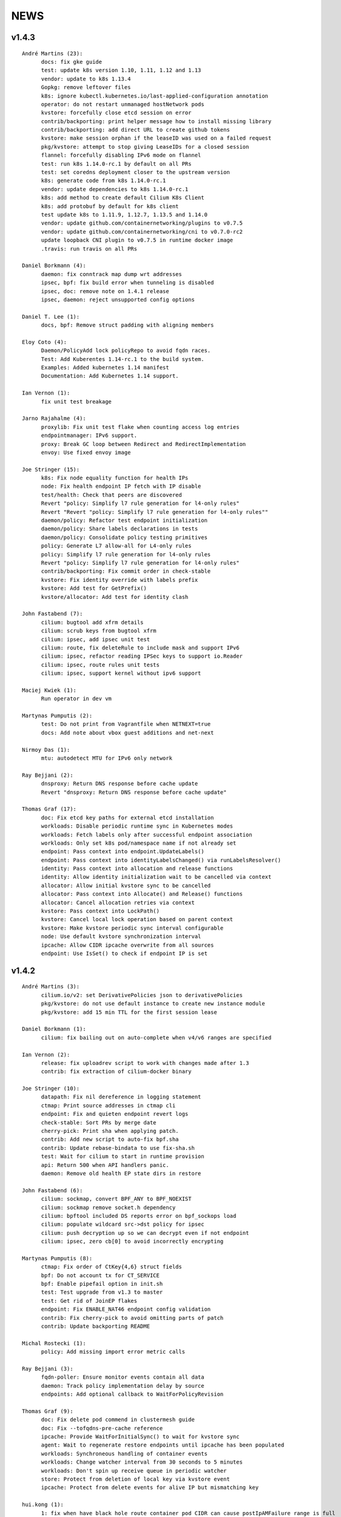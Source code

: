 ******
NEWS
******

v1.4.3
======

::

    André Martins (23):
          docs: fix gke guide
          test: update k8s version 1.10, 1.11, 1.12 and 1.13
          vendor: update to k8s 1.13.4
          Gopkg: remove leftover files
          k8s: ignore kubectl.kubernetes.io/last-applied-configuration annotation
          operator: do not restart unmanaged hostNetwork pods
          kvstore: forcefully close etcd session on error
          contrib/backporting: print helper message how to install missing library
          contrib/backporting: add direct URL to create github tokens
          kvstore: make session orphan if the leaseID was used on a failed request
          pkg/kvstore: attempt to stop giving LeaseIDs for a closed session
          flannel: forcefully disabling IPv6 mode on flannel
          test: run k8s 1.14.0-rc.1 by default on all PRs
          test: set coredns deployment closer to the upstream version
          k8s: generate code from k8s 1.14.0-rc.1
          vendor: update dependencies to k8s 1.14.0-rc.1
          k8s: add method to create default Cilium K8s Client
          k8s: add protobuf by default for k8s client
          test update k8s to 1.11.9, 1.12.7, 1.13.5 and 1.14.0
          vendor: update github.com/containernetworking/plugins to v0.7.5
          vendor: update github.com/containernetworking/cni to v0.7.0-rc2
          update loopback CNI plugin to v0.7.5 in runtime docker image
          .travis: run travis on all PRs

    Daniel Borkmann (4):
          daemon: fix conntrack map dump wrt addresses
          ipsec, bpf: fix build error when tunneling is disabled
          ipsec, doc: remove note on 1.4.1 release
          ipsec, daemon: reject unsupported config options

    Daniel T. Lee (1):
          docs, bpf: Remove struct padding with aligning members

    Eloy Coto (4):
          Daemon/PolicyAdd lock policyRepo to avoid fqdn races.
          Test: Add Kuberentes 1.14-rc.1 to the build system.
          Examples: Added kubernetes 1.14 manifest
          Documentation: Add Kubernetes 1.14 support.

    Ian Vernon (1):
          fix unit test breakage

    Jarno Rajahalme (4):
          proxylib: Fix unit test flake when counting access log entries
          endpointmanager: IPv6 support.
          proxy: Break GC loop between Redirect and RedirectImplementation
          envoy: Use fixed envoy image

    Joe Stringer (15):
          k8s: Fix node equality function for health IPs
          node: Fix health endpoint IP fetch with IP disable
          test/health: Check that peers are discovered
          Revert "policy: Simplify l7 rule generation for l4-only rules"
          Revert "Revert "policy: Simplify l7 rule generation for l4-only rules""
          daemon/policy: Refactor test endpoint initialization
          daemon/policy: Share labels declarations in tests
          daemon/policy: Consolidate policy testing primitives
          policy: Generate L7 allow-all for L4-only rules
          policy: Simplify l7 rule generation for l4-only rules
          Revert "policy: Simplify l7 rule generation for l4-only rules"
          contrib/backporting: Fix commit order in check-stable
          kvstore: Fix identity override with labels prefix
          kvstore: Add test for GetPrefix()
          kvstore/allocator: Add test for identity clash

    John Fastabend (7):
          cilium: bugtool add xfrm details
          cilium: scrub keys from bugtool xfrm
          cilium: ipsec, add ipsec unit test
          cilium: route, fix deleteRule to include mask and support IPv6
          cilium: ipsec, refactor reading IPSec keys to support io.Reader
          cilium: ipsec, route rules unit tests
          cilium: ipsec, support kernel without ipv6 support

    Maciej Kwiek (1):
          Run operator in dev vm

    Martynas Pumputis (2):
          test: Do not print from Vagrantfile when NETNEXT=true
          docs: Add note about vbox guest additions and net-next

    Nirmoy Das (1):
          mtu: autodetect MTU for IPv6 only network

    Ray Bejjani (2):
          dnsproxy: Return DNS response before cache update
          Revert "dnsproxy: Return DNS response before cache update"

    Thomas Graf (17):
          doc: Fix etcd key paths for external etcd installation
          workloads: Disable periodic runtime sync in Kubernetes modes
          workloads: Fetch labels only after successful endpoint association
          workloads: Only set k8s pod/namespace name if not already set
          endpoint: Pass context into endpoint.UpdateLabels()
          endpoint: Pass context into identityLabelsChanged() via runLabelsResolver()
          identity: Pass context into allocation and release functions
          identity: Allow identity initialization wait to be cancelled via context
          allocator: Allow initial kvstore sync to be cancelled
          allocator: Pass context into Allocate() and Release() functions
          allocator: Cancel allocation retries via context
          kvstore: Pass context into LockPath()
          kvstore: Cancel local lock operation based on parent context
          kvstore: Make kvstore periodic sync interval configurable
          node: Use default kvstore synchronization interval
          ipcache: Allow CIDR ipcache overwrite from all sources
          endpoint: Use IsSet() to check if endpoint IP is set

v1.4.2
======

::

    André Martins (3):
          cilium.io/v2: set DerivativePolicies json to derivativePolicies
          pkg/kvstore: do not use default instance to create new instance module
          pkg/kvstore: add 15 min TTL for the first session lease
    
    Daniel Borkmann (1):
          cilium: fix bailing out on auto-complete when v4/v6 ranges are specified
    
    Ian Vernon (2):
          release: fix uploadrev script to work with changes made after 1.3
          contrib: fix extraction of cilium-docker binary
    
    Joe Stringer (10):
          datapath: Fix nil dereference in logging statement
          ctmap: Print source addresses in ctmap cli
          endpoint: Fix and quieten endpoint revert logs
          check-stable: Sort PRs by merge date
          cherry-pick: Print sha when applying patch.
          contrib: Add new script to auto-fix bpf.sha
          contrib: Update rebase-bindata to use fix-sha.sh
          test: Wait for cilium to start in runtime provision
          api: Return 500 when API handlers panic.
          daemon: Remove old health EP state dirs in restore
    
    John Fastabend (6):
          cilium: sockmap, convert BPF_ANY to BPF_NOEXIST
          cilium: sockmap remove socket.h dependency
          cilium: bpftool included DS reports error on bpf_sockops load
          cilium: populate wildcard src->dst policy for ipsec
          cilium: push decryption up so we can decrypt even if not endpoint
          cilium: ipsec, zero cb[0] to avoid incorrectly encrypting
    
    Martynas Pumputis (8):
          ctmap: Fix order of CtKey{4,6} struct fields
          bpf: Do not account tx for CT_SERVICE
          bpf: Enable pipefail option in init.sh
          test: Test upgrade from v1.3 to master
          test: Get rid of JoinEP flakes
          endpoint: Fix ENABLE_NAT46 endpoint config validation
          contrib: Fix cherry-pick to avoid omitting parts of patch
          contrib: Update backporting README
    
    Michal Rostecki (1):
          policy: Add missing import error metric calls
    
    Ray Bejjani (3):
          fqdn-poller: Ensure monitor events contain all data
          daemon: Track policy implementation delay by source
          endpoints: Add optional callback to WaitForPolicyRevision
    
    Thomas Graf (9):
          doc: Fix delete pod commend in clustermesh guide
          doc: Fix --tofqdns-pre-cache reference
          ipcache: Provide WaitForInitialSync() to wait for kvstore sync
          agent: Wait to regenerate restore endpoints until ipcache has been populated
          workloads: Synchroneous handling of container events
          workloads: Change watcher interval from 30 seconds to 5 minutes
          workloads: Don't spin up receive queue in periodic watcher
          store: Protect from deletion of local key via kvstore event
          ipcache: Protect from delete events for alive IP but mismatching key
    
    hui.kong (1):
          1: fix when have black hole route container pod CIDR can cause postIpAMFailure range is full
    

v1.4.1
======

::

    André Martins (13):
          apis/cilium.io: do not regenerate deepcopy for unnecessary structs
          api/v1: remove requirements of labels in endpoints API
          cilium-docker-plugin: set default CMD to /usr/bin/cilium-docker
          lookup rule for the given IP family
          vendor: fix Gopkg.lock
          policy/api: generate missing deepcopy code
          pkg/kvstore: wait until etcd configuration files are available
          pkg/identity: add well known identity for cilium-etcd-operator
          linux/ipsec: decode ipsec keys from hex
          datapath/linux: log errors for ipsec setup
          docs: re write k8s setup for ipsec
          k8s/utils: make the ControllerSynced fields public
          k8s/utils: wrap kubernetes controller with ControllerSyncer
    
    Arvind Soni (1):
          Update k8s-install-gke.rst
    
    Brian Topping (1):
          Minor disambiguation to 1.4 release/upgrade doc
    
    Daniel Borkmann (1):
          cilium, bpf: only account tx for egress direction
    
    Eloy Coto (1):
          FQDN: Set always a empty ToCIDRSet in case of no entries in cache.
    
    Ian Vernon (1):
          cilium-operator.Dockerfile: set `klog` logging values from cilium-operator
    
    Joe Stringer (3):
          datapath: Fix map cleanup for CT maps
          datapath: Clean up config map on startup
          datapath: Clean up stale ipvlan maps
    
    John Fastabend (4):
          cilium: k8s watcher, push internal Cilium IPs through annotations
          cilium: ipsec, zero CB_SRC_IDENTITY to ensure we don't incorrectly encrypt
          cilium: ipsec, remove bogus mark set
          cilium: ipsec, fix kube-proxy compatability
    
    Maciej Kwiek (1):
          Change endpoint policy status map to regular map
    
    Martynas Pumputis (3):
          examples: Update docker-compose examples
          docs: Add note about triggering builds with net-next
          examples: Fix docker-compose mount points
    
    Ray Bejjani (5):
          cilium preflight container prepares tofqdn-pre-cache
          docs: Move "Obtaining DNS Data" to L7 section
          docs: Small changes to toFQDN and DNS sections
          docs: Add FQDN Poller upgrade impact & instructions
          cilium preflight command for FQDN poller upgrade
    
    Thomas Graf (4):
          identity/cache: Allow using GetIdentityCache() without initializing allocator
          policy: Add unit tests for ResolvePolicy() for L7 + ingress wildcards
          policy: Fix ipcache synchronization on startup
          allocator: Wait until kvstore is connected before allocating global identities
